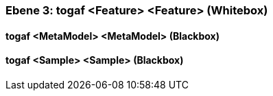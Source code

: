 // Begin Protected Region [[meta-data]]

// End Protected Region   [[meta-data]]
[#4905581c-d579-11ee-903e-9f564e4de07e]
=== Ebene 3: togaf <Feature> <Feature> (Whitebox)
// Begin Protected Region [[4905581c-d579-11ee-903e-9f564e4de07e,customText]]

// End Protected Region   [[4905581c-d579-11ee-903e-9f564e4de07e,customText]]

[#4998e5a5-d579-11ee-903e-9f564e4de07e]
==== togaf <MetaModel> <MetaModel> (Blackbox)
// Begin Protected Region [[4998e5a5-d579-11ee-903e-9f564e4de07e,customText]]

// End Protected Region   [[4998e5a5-d579-11ee-903e-9f564e4de07e,customText]]

[#4998e5a6-d579-11ee-903e-9f564e4de07e]
==== togaf <Sample> <Sample> (Blackbox)
// Begin Protected Region [[4998e5a6-d579-11ee-903e-9f564e4de07e,customText]]

// End Protected Region   [[4998e5a6-d579-11ee-903e-9f564e4de07e,customText]]

// Actifsource ID=[803ac313-d64b-11ee-8014-c150876d6b6e,4905581c-d579-11ee-903e-9f564e4de07e,0lNDsd5Gag0nifr9Be2sax8N2J0=]
